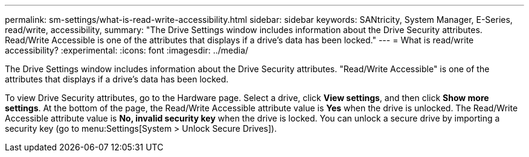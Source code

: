 ---
permalink: sm-settings/what-is-read-write-accessibility.html
sidebar: sidebar
keywords: SANtricity, System Manager, E-Series, read/write, accessibility,
summary: "The Drive Settings window includes information about the Drive Security attributes. Read/Write Accessible is one of the attributes that displays if a drive’s data has been locked."
---
= What is read/write accessibility?
:experimental:
:icons: font
:imagesdir: ../media/

[.lead]
The Drive Settings window includes information about the Drive Security attributes. "Read/Write Accessible" is one of the attributes that displays if a drive's data has been locked.

To view Drive Security attributes, go to the Hardware page. Select a drive, click *View settings*, and then click *Show more settings*. At the bottom of the page, the Read/Write Accessible attribute value is *Yes* when the drive is unlocked. The Read/Write Accessible attribute value is *No, invalid security key* when the drive is locked. You can unlock a secure drive by importing a security key (go to menu:Settings[System > Unlock Secure Drives]).
